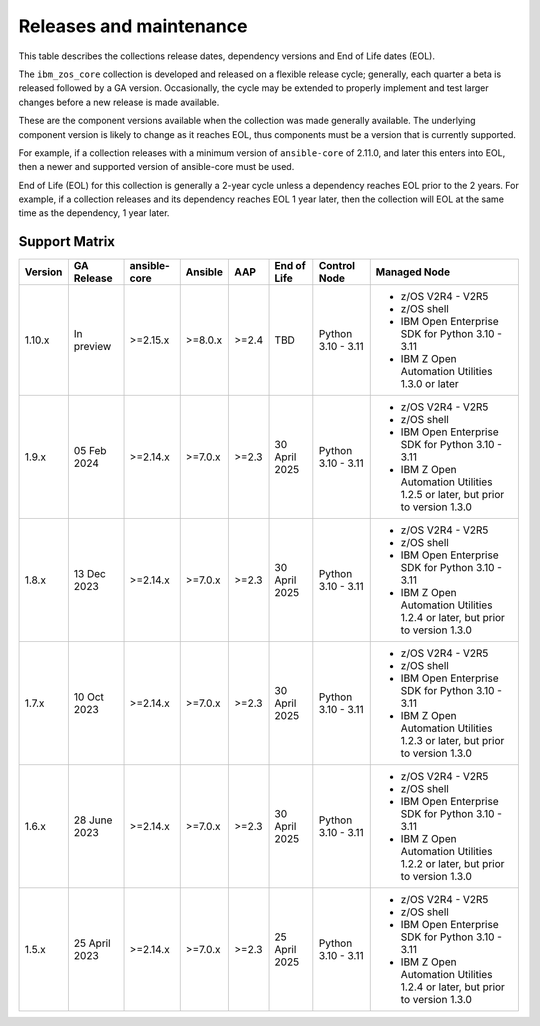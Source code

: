 ========================
Releases and maintenance
========================

This table describes the collections release dates, dependency versions and End of Life dates (EOL).

The ``ibm_zos_core`` collection is developed and released on a flexible release cycle; generally, each quarter
a beta is released followed by a GA version. Occasionally, the cycle may be extended to properly implement and
test larger changes before a new release is made available.

These are the component versions available when the collection was made generally available. The underlying
component version is likely to change as it reaches EOL, thus components must be a version that is
currently supported.

For example, if a collection releases with a minimum version of ``ansible-core`` of 2.11.0, and later this
enters into EOL, then a newer and supported version of ansible-core must be used.

End of Life (EOL) for this collection is generally a 2-year cycle unless a dependency reaches EOL prior to the 2 years.
For example, if a collection releases and its dependency reaches EOL 1 year later, then the collection will EOL at the
same time as the dependency, 1 year later.

Support Matrix
==============
+---------+---------------+--------------+---------+-------+---------------+--------------------+----------------------------------------------------------------------------+
| Version | GA Release    | ansible-core | Ansible | AAP   | End of Life   | Control Node       | Managed Node                                                               |
+=========+===============+==============+=========+=======+===============+====================+============================================================================+
| 1.10.x  | In preview    | >=2.15.x     | >=8.0.x | >=2.4 | TBD           | Python 3.10 - 3.11 | - z/OS V2R4 - V2R5                                                         |
|         |               |              |         |       |               |                    | - z/OS shell                                                               |
|         |               |              |         |       |               |                    | - IBM Open Enterprise SDK for Python 3.10 - 3.11                           |
|         |               |              |         |       |               |                    | - IBM Z Open Automation Utilities 1.3.0 or later                           |
+---------+---------------+--------------+---------+-------+---------------+--------------------+----------------------------------------------------------------------------+
| 1.9.x   | 05 Feb 2024   | >=2.14.x     | >=7.0.x | >=2.3 | 30 April 2025 | Python 3.10 - 3.11 |- z/OS V2R4 - V2R5                                                          |
|         |               |              |         |       |               |                    |- z/OS shell                                                                |
|         |               |              |         |       |               |                    |- IBM Open Enterprise SDK for Python 3.10 - 3.11                            |
|         |               |              |         |       |               |                    |- IBM Z Open Automation Utilities 1.2.5 or later, but prior to version 1.3.0|
+---------+---------------+--------------+---------+-------+---------------+--------------------+----------------------------------------------------------------------------+
| 1.8.x   | 13 Dec 2023   | >=2.14.x     | >=7.0.x | >=2.3 | 30 April 2025 | Python 3.10 - 3.11 |- z/OS V2R4 - V2R5                                                          |
|         |               |              |         |       |               |                    |- z/OS shell                                                                |
|         |               |              |         |       |               |                    |- IBM Open Enterprise SDK for Python 3.10 - 3.11                            |
|         |               |              |         |       |               |                    |- IBM Z Open Automation Utilities 1.2.4 or later, but prior to version 1.3.0|
+---------+---------------+--------------+---------+-------+---------------+--------------------+----------------------------------------------------------------------------+
| 1.7.x   | 10 Oct 2023   | >=2.14.x     | >=7.0.x | >=2.3 | 30 April 2025 | Python 3.10 - 3.11 |- z/OS V2R4 - V2R5                                                          |
|         |               |              |         |       |               |                    |- z/OS shell                                                                |
|         |               |              |         |       |               |                    |- IBM Open Enterprise SDK for Python 3.10 - 3.11                            |
|         |               |              |         |       |               |                    |- IBM Z Open Automation Utilities 1.2.3 or later, but prior to version 1.3.0|
+---------+---------------+--------------+---------+-------+---------------+--------------------+----------------------------------------------------------------------------+
| 1.6.x   | 28 June 2023  | >=2.14.x     | >=7.0.x | >=2.3 | 30 April 2025 | Python 3.10 - 3.11 |- z/OS V2R4 - V2R5                                                          |
|         |               |              |         |       |               |                    |- z/OS shell                                                                |
|         |               |              |         |       |               |                    |- IBM Open Enterprise SDK for Python 3.10 - 3.11                            |
|         |               |              |         |       |               |                    |- IBM Z Open Automation Utilities 1.2.2 or later, but prior to version 1.3.0|
+---------+---------------+--------------+---------+-------+---------------+--------------------+----------------------------------------------------------------------------+
| 1.5.x   | 25 April 2023 | >=2.14.x     | >=7.0.x | >=2.3 | 25 April 2025 | Python 3.10 - 3.11 |- z/OS V2R4 - V2R5                                                          |
|         |               |              |         |       |               |                    |- z/OS shell                                                                |
|         |               |              |         |       |               |                    |- IBM Open Enterprise SDK for Python 3.10 - 3.11                            |
|         |               |              |         |       |               |                    |- IBM Z Open Automation Utilities 1.2.4 or later, but prior to version 1.3.0|
+---------+---------------+--------------+---------+-------+---------------+--------------------+----------------------------------------------------------------------------+
